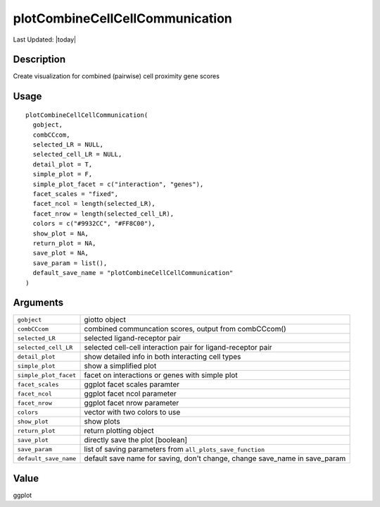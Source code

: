 plotCombineCellCellCommunication
--------------------------------

.. link-button:: https://github.com/drieslab/Giotto/tree/suite/R/spatial_interaction_visuals.R#L1954
		:type: url
		:text: View Source Code
		:classes: btn-outline-primary btn-block

Last Updated: |today|

Description
~~~~~~~~~~~

Create visualization for combined (pairwise) cell proximity gene scores

Usage
~~~~~

::

   plotCombineCellCellCommunication(
     gobject,
     combCCcom,
     selected_LR = NULL,
     selected_cell_LR = NULL,
     detail_plot = T,
     simple_plot = F,
     simple_plot_facet = c("interaction", "genes"),
     facet_scales = "fixed",
     facet_ncol = length(selected_LR),
     facet_nrow = length(selected_cell_LR),
     colors = c("#9932CC", "#FF8C00"),
     show_plot = NA,
     return_plot = NA,
     save_plot = NA,
     save_param = list(),
     default_save_name = "plotCombineCellCellCommunication"
   )

Arguments
~~~~~~~~~

+-----------------------------------+-----------------------------------+
| ``gobject``                       | giotto object                     |
+-----------------------------------+-----------------------------------+
| ``combCCcom``                     | combined communcation scores,     |
|                                   | output from combCCcom()           |
+-----------------------------------+-----------------------------------+
| ``selected_LR``                   | selected ligand-receptor pair     |
+-----------------------------------+-----------------------------------+
| ``selected_cell_LR``              | selected cell-cell interaction    |
|                                   | pair for ligand-receptor pair     |
+-----------------------------------+-----------------------------------+
| ``detail_plot``                   | show detailed info in both        |
|                                   | interacting cell types            |
+-----------------------------------+-----------------------------------+
| ``simple_plot``                   | show a simplified plot            |
+-----------------------------------+-----------------------------------+
| ``simple_plot_facet``             | facet on interactions or genes    |
|                                   | with simple plot                  |
+-----------------------------------+-----------------------------------+
| ``facet_scales``                  | ggplot facet scales paramter      |
+-----------------------------------+-----------------------------------+
| ``facet_ncol``                    | ggplot facet ncol parameter       |
+-----------------------------------+-----------------------------------+
| ``facet_nrow``                    | ggplot facet nrow parameter       |
+-----------------------------------+-----------------------------------+
| ``colors``                        | vector with two colors to use     |
+-----------------------------------+-----------------------------------+
| ``show_plot``                     | show plots                        |
+-----------------------------------+-----------------------------------+
| ``return_plot``                   | return plotting object            |
+-----------------------------------+-----------------------------------+
| ``save_plot``                     | directly save the plot [boolean]  |
+-----------------------------------+-----------------------------------+
| ``save_param``                    | list of saving parameters from    |
|                                   | ``all_plots_save_function``       |
+-----------------------------------+-----------------------------------+
| ``default_save_name``             | default save name for saving,     |
|                                   | don't change, change save_name in |
|                                   | save_param                        |
+-----------------------------------+-----------------------------------+

Value
~~~~~

ggplot
